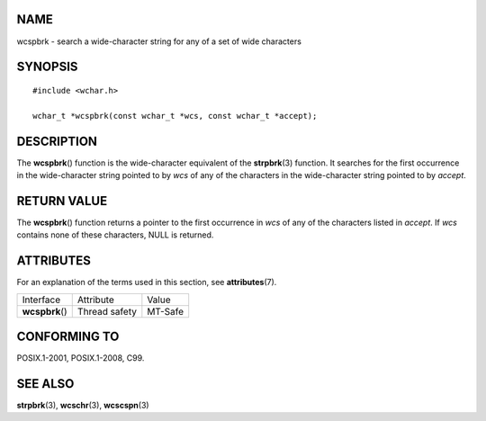 NAME
====

wcspbrk - search a wide-character string for any of a set of wide
characters

SYNOPSIS
========

::

   #include <wchar.h>

   wchar_t *wcspbrk(const wchar_t *wcs, const wchar_t *accept);

DESCRIPTION
===========

The **wcspbrk**\ () function is the wide-character equivalent of the
**strpbrk**\ (3) function. It searches for the first occurrence in the
wide-character string pointed to by *wcs* of any of the characters in
the wide-character string pointed to by *accept*.

RETURN VALUE
============

The **wcspbrk**\ () function returns a pointer to the first occurrence
in *wcs* of any of the characters listed in *accept*. If *wcs* contains
none of these characters, NULL is returned.

ATTRIBUTES
==========

For an explanation of the terms used in this section, see
**attributes**\ (7).

=============== ============= =======
Interface       Attribute     Value
**wcspbrk**\ () Thread safety MT-Safe
=============== ============= =======

CONFORMING TO
=============

POSIX.1-2001, POSIX.1-2008, C99.

SEE ALSO
========

**strpbrk**\ (3), **wcschr**\ (3), **wcscspn**\ (3)
